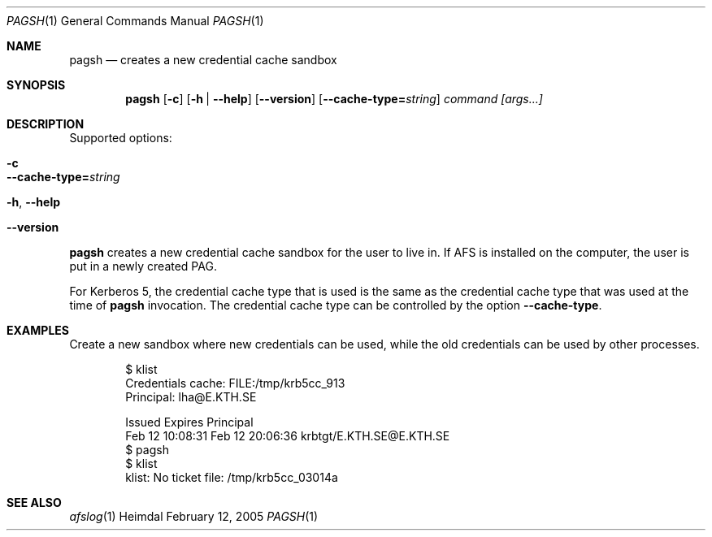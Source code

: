 .\" Copyright (c) 2005 Kungliga Tekniska Högskolan
.\" (Royal Institute of Technology, Stockholm, Sweden). 
.\" All rights reserved. 
.\"
.\" Redistribution and use in source and binary forms, with or without 
.\" modification, are permitted provided that the following conditions 
.\" are met: 
.\"
.\" 1. Redistributions of source code must retain the above copyright 
.\"    notice, this list of conditions and the following disclaimer. 
.\"
.\" 2. Redistributions in binary form must reproduce the above copyright 
.\"    notice, this list of conditions and the following disclaimer in the 
.\"    documentation and/or other materials provided with the distribution. 
.\"
.\" 3. Neither the name of the Institute nor the names of its contributors 
.\"    may be used to endorse or promote products derived from this software 
.\"    without specific prior written permission. 
.\"
.\" THIS SOFTWARE IS PROVIDED BY THE INSTITUTE AND CONTRIBUTORS ``AS IS'' AND 
.\" ANY EXPRESS OR IMPLIED WARRANTIES, INCLUDING, BUT NOT LIMITED TO, THE 
.\" IMPLIED WARRANTIES OF MERCHANTABILITY AND FITNESS FOR A PARTICULAR PURPOSE 
.\" ARE DISCLAIMED.  IN NO EVENT SHALL THE INSTITUTE OR CONTRIBUTORS BE LIABLE 
.\" FOR ANY DIRECT, INDIRECT, INCIDENTAL, SPECIAL, EXEMPLARY, OR CONSEQUENTIAL 
.\" DAMAGES (INCLUDING, BUT NOT LIMITED TO, PROCUREMENT OF SUBSTITUTE GOODS 
.\" OR SERVICES; LOSS OF USE, DATA, OR PROFITS; OR BUSINESS INTERRUPTION) 
.\" HOWEVER CAUSED AND ON ANY THEORY OF LIABILITY, WHETHER IN CONTRACT, STRICT 
.\" LIABILITY, OR TORT (INCLUDING NEGLIGENCE OR OTHERWISE) ARISING IN ANY WAY 
.\" OUT OF THE USE OF THIS SOFTWARE, EVEN IF ADVISED OF THE POSSIBILITY OF 
.\" SUCH DAMAGE. 
.\" 
.\" $Id$
.\"
.Dd February 12, 2005
.Dt PAGSH 1
.Os Heimdal
.Sh NAME
.Nm pagsh
.Nd
creates a new credential cache sandbox
.Sh SYNOPSIS
.Nm
.Op Fl c
.Op Fl h | Fl -help
.Op Fl -version
.Op Fl -cache-type= Ns Ar string
.Ar command [args...]
.Sh DESCRIPTION
Supported options:
.Bl -tag -width Ds
.It Xo
.Fl c
.Xc
.It Xo
.Fl -cache-type= Ns Ar string
.Xc
.It Xo
.Fl h ,
.Fl -help
.Xc
.It Xo
.Fl -version
.Xc
.El
.Pp
.Nm
creates a new credential cache sandbox for the user to live in.
If AFS is installed on the computer, the user is put in a newly
created PAG.
.Pp
For Kerberos 5, the credential cache type that is used is the same as
the credential cache type that was used at the time of
.Nm
invocation.
The credential cache type can be controlled by the option
.Fl -cache-type .
.Sh EXAMPLES
Create a new sandbox where new credentials can be used, while the old
credentials can be used by other processes.
.Bd -literal -offset indent
$ klist
Credentials cache: FILE:/tmp/krb5cc_913
        Principal: lha@E.KTH.SE

  Issued           Expires          Principal
Feb 12 10:08:31  Feb 12 20:06:36  krbtgt/E.KTH.SE@E.KTH.SE
$ pagsh
$ klist
klist: No ticket file: /tmp/krb5cc_03014a
.Ed
.Sh SEE ALSO
.Xr afslog 1
